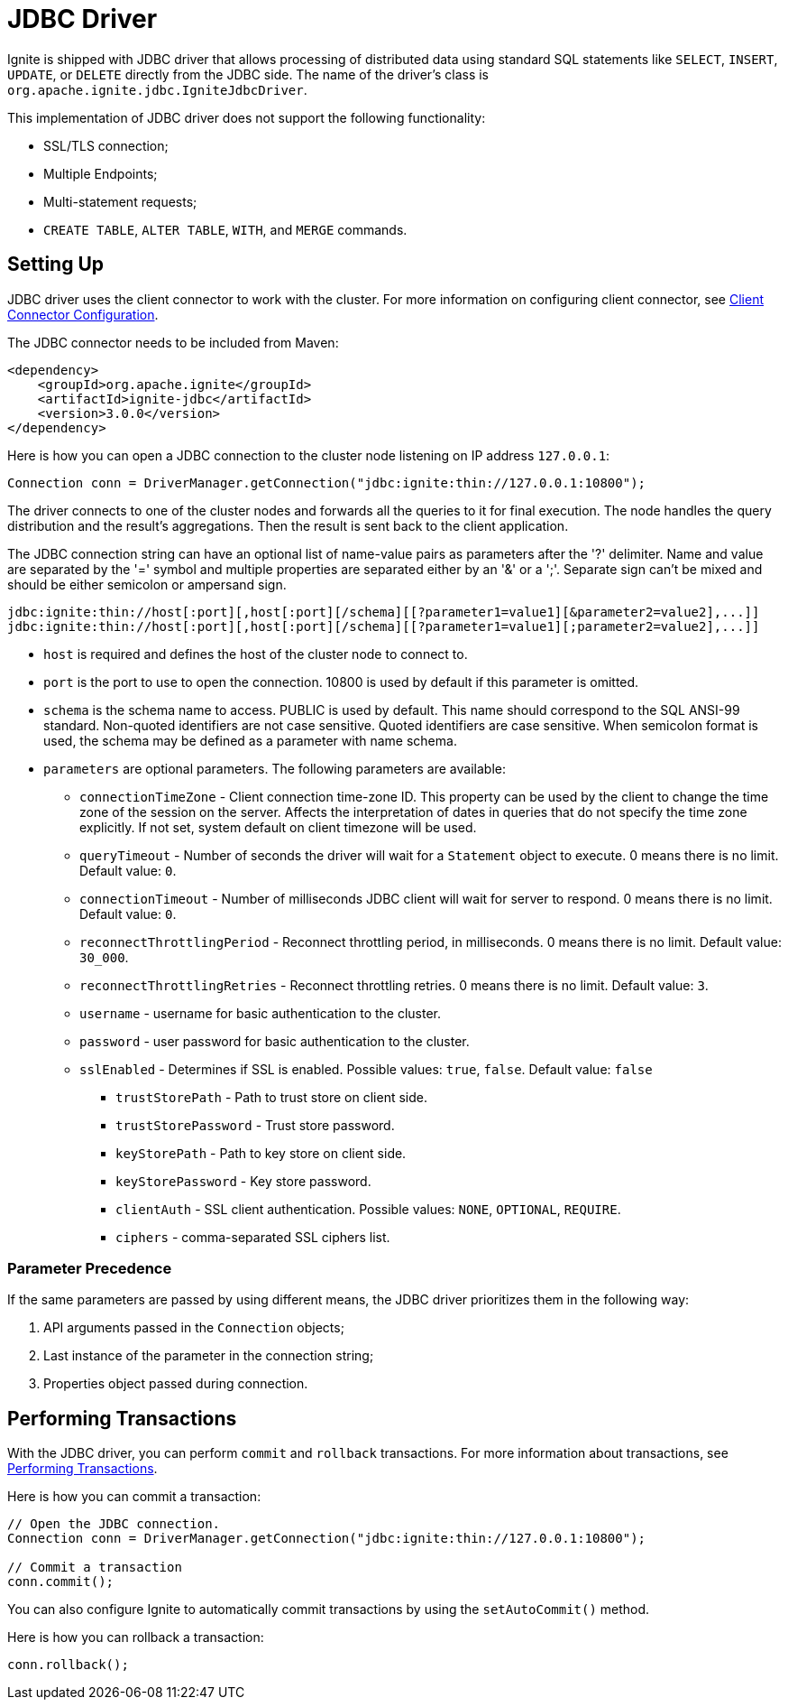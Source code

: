 // Licensed to the Apache Software Foundation (ASF) under one or more
// contributor license agreements.  See the NOTICE file distributed with
// this work for additional information regarding copyright ownership.
// The ASF licenses this file to You under the Apache License, Version 2.0
// (the "License"); you may not use this file except in compliance with
// the License.  You may obtain a copy of the License at
//
// http://www.apache.org/licenses/LICENSE-2.0
//
// Unless required by applicable law or agreed to in writing, software
// distributed under the License is distributed on an "AS IS" BASIS,
// WITHOUT WARRANTIES OR CONDITIONS OF ANY KIND, either express or implied.
// See the License for the specific language governing permissions and
// limitations under the License.
= JDBC Driver

Ignite is shipped with JDBC driver that allows processing of distributed data using standard SQL statements like `SELECT`, `INSERT`, `UPDATE`, or `DELETE` directly from the JDBC side. The name of the driver’s class is `org.apache.ignite.jdbc.IgniteJdbcDriver`.

This implementation of JDBC driver does not support the following functionality:

* SSL/TLS connection;
* Multiple Endpoints;
* Multi-statement requests;
* `CREATE TABLE`, `ALTER TABLE`, `WITH`, and `MERGE` commands.

== Setting Up

JDBC driver uses the client connector to work with the cluster. For more information on configuring client connector, see link:developers-guide/clients/overview#client-connector-configuration[Client Connector Configuration].

The JDBC connector needs to be included from Maven:

[source, xml, subs="attributes,specialchars"]
----
<dependency>
    <groupId>org.apache.ignite</groupId>
    <artifactId>ignite-jdbc</artifactId>
    <version>3.0.0</version>
</dependency>
----

Here is how you can open a JDBC connection to the cluster node listening on IP address `127.0.0.1`:

[source, java]
----
Connection conn = DriverManager.getConnection("jdbc:ignite:thin://127.0.0.1:10800");
----

The driver connects to one of the cluster nodes and forwards all the queries to it for final execution. The node handles the query distribution and the result’s aggregations. Then the result is sent back to the client application.

The JDBC connection string can have an optional list of name-value pairs as parameters after the '?' delimiter. Name and value are separated by the '=' symbol and multiple properties are separated either by an '&' or a ';'.
Separate sign can't be mixed and should be either semicolon or ampersand sign.

[source, java]
----
jdbc:ignite:thin://host[:port][,host[:port][/schema][[?parameter1=value1][&parameter2=value2],...]]
jdbc:ignite:thin://host[:port][,host[:port][/schema][[?parameter1=value1][;parameter2=value2],...]]
----

* `host` is required and defines the host of the cluster node to connect to.
* `port` is the port to use to open the connection. 10800 is used by default if this parameter is omitted.
* `schema` is the schema name to access. PUBLIC is used by default. This name should correspond to the SQL ANSI-99 standard. Non-quoted identifiers are not case sensitive. Quoted identifiers are case sensitive. When semicolon format is used, the schema may be defined as a parameter with name schema.
* `parameters` are optional parameters. The following parameters are available:
** `connectionTimeZone` - Client connection time-zone ID. This property can be used by the client to change the time zone of the session on the server. Affects the interpretation of dates in queries that do not specify the time zone explicitly. If not set, system default on client timezone will be used.
** `queryTimeout` - Number of seconds the driver will wait for a `Statement` object to execute. 0 means there is no limit. Default value: `0`.
** `connectionTimeout` - Number of milliseconds JDBC client will wait for server to respond. 0 means there is no limit. Default value: `0`.
** `reconnectThrottlingPeriod` - Reconnect throttling period, in milliseconds. 0 means there is no limit. Default value: `30_000`.
** `reconnectThrottlingRetries` - Reconnect throttling retries. 0 means there is no limit. Default value: `3`.
** `username` - username for basic authentication to the cluster.
** `password` - user password for basic authentication to the cluster.
** `sslEnabled` - Determines if SSL is enabled. Possible values: `true`, `false`. Default value: `false`
*** `trustStorePath` - Path to trust store on client side.
*** `trustStorePassword` - Trust store password.
*** `keyStorePath` - Path to key store on client side.
*** `keyStorePassword` - Key store password.
*** `clientAuth` - SSL client authentication. Possible values: `NONE`, `OPTIONAL`, `REQUIRE`.
*** `ciphers` - comma-separated SSL ciphers list.

=== Parameter Precedence

If the same parameters are passed by using different means, the JDBC driver prioritizes them in the following way:

1. API arguments passed in the `Connection` objects;
2. Last instance of the parameter in the connection string;
3. Properties object passed during connection.

== Performing Transactions

With the JDBC driver, you can  perform `commit` and `rollback` transactions. For more information about transactions, see link:developers-guide/transactions[Performing Transactions].

Here is how you can commit a transaction:

[source, java]
----
// Open the JDBC connection.
Connection conn = DriverManager.getConnection("jdbc:ignite:thin://127.0.0.1:10800");

// Commit a transaction
conn.commit();
----

You can also configure Ignite to automatically commit transactions by using the `setAutoCommit()` method.

Here is how you can rollback a transaction:

[source, java]
----
conn.rollback();
----